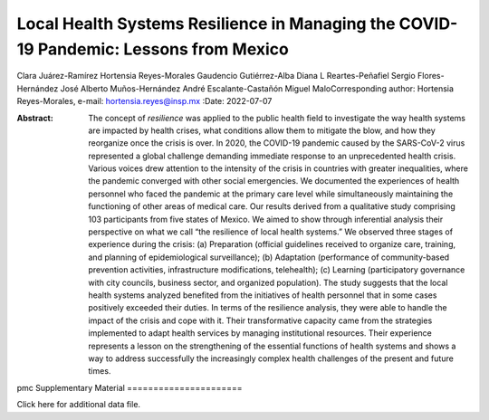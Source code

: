 ======================================================================================
Local Health Systems Resilience in Managing the COVID-19 Pandemic: Lessons from Mexico
======================================================================================

Clara Juárez-Ramírez
Hortensia Reyes-Morales
Gaudencio Gutiérrez-Alba
Diana L Reartes-Peñafiel
Sergio Flores-Hernández
José Alberto Muños-Hernández
André Escalante-Castañón
Miguel MaloCorresponding author: Hortensia Reyes-Morales, e-mail:
hortensia.reyes@insp.mx
:Date: 2022-07-07

:Abstract:
   The concept of *resilience* was applied to the public health field to
   investigate the way health systems are impacted by health crises,
   what conditions allow them to mitigate the blow, and how they
   reorganize once the crisis is over. In 2020, the COVID-19 pandemic
   caused by the SARS-CoV-2 virus represented a global challenge
   demanding immediate response to an unprecedented health crisis.
   Various voices drew attention to the intensity of the crisis in
   countries with greater inequalities, where the pandemic converged
   with other social emergencies. We documented the experiences of
   health personnel who faced the pandemic at the primary care level
   while simultaneously maintaining the functioning of other areas of
   medical care. Our results derived from a qualitative study comprising
   103 participants from five states of Mexico. We aimed to show through
   inferential analysis their perspective on what we call “the
   resilience of local health systems.” We observed three stages of
   experience during the crisis: (a) Preparation (official guidelines
   received to organize care, training, and planning of epidemiological
   surveillance); (b) Adaptation (performance of community-based
   prevention activities, infrastructure modifications, telehealth); (c)
   Learning (participatory governance with city councils, business
   sector, and organized population). The study suggests that the local
   health systems analyzed benefited from the initiatives of health
   personnel that in some cases positively exceeded their duties. In
   terms of the resilience analysis, they were able to handle the impact
   of the crisis and cope with it. Their transformative capacity came
   from the strategies implemented to adapt health services by managing
   institutional resources. Their experience represents a lesson on the
   strengthening of the essential functions of health systems and shows
   a way to address successfully the increasingly complex health
   challenges of the present and future times.


.. contents::
   :depth: 3
..

pmc
Supplementary Material
======================

.. container:: caption

   .. rubric:: 

   Click here for additional data file.
